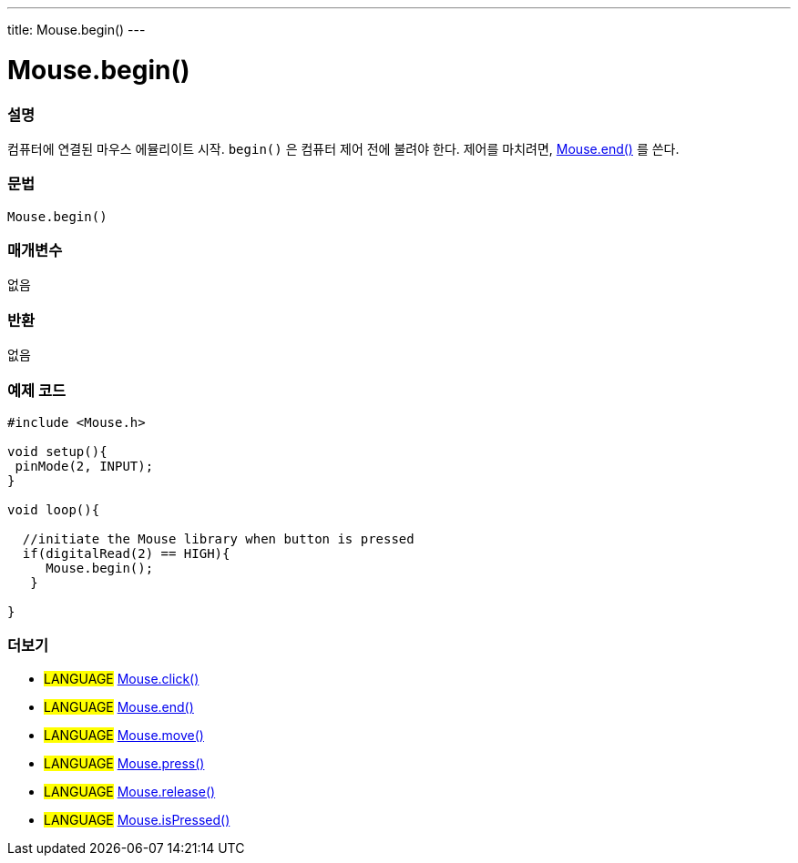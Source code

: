 ---
title: Mouse.begin()
---





= Mouse.begin()


// OVERVIEW SECTION STARTS
[#overview]
--

[float]
=== 설명
컴퓨터에 연결된 마우스 에뮬리이트 시작. `begin()` 은 컴퓨터 제어 전에 불려야 한다. 제어를 마치려면, link:../mouseend[Mouse.end()] 를 쓴다.
[%hardbreaks]


[float]
=== 문법
`Mouse.begin()`


[float]
=== 매개변수
없음

[float]
=== 반환
없음

--
// OVERVIEW SECTION ENDS




// HOW TO USE SECTION STARTS
[#howtouse]
--

[float]
=== 예제 코드
// Describe what the example code is all about and add relevant code


[source,arduino]
----
#include <Mouse.h>

void setup(){
 pinMode(2, INPUT);
}

void loop(){

  //initiate the Mouse library when button is pressed
  if(digitalRead(2) == HIGH){
     Mouse.begin();
   }

}
----

--
// HOW TO USE SECTION ENDS


// SEE ALSO SECTION
[#see_also]
--

[float]
=== 더보기

[role="language"]
* #LANGUAGE# link:../mouseclick[Mouse.click()]
* #LANGUAGE# link:../mouseend[Mouse.end()]
* #LANGUAGE# link:../mousemove[Mouse.move()]
* #LANGUAGE# link:../mousepress[Mouse.press()]
* #LANGUAGE# link:../mouserelease[Mouse.release()]
* #LANGUAGE# link:../mouseispressed[Mouse.isPressed()]

--
// SEE ALSO SECTION ENDS
